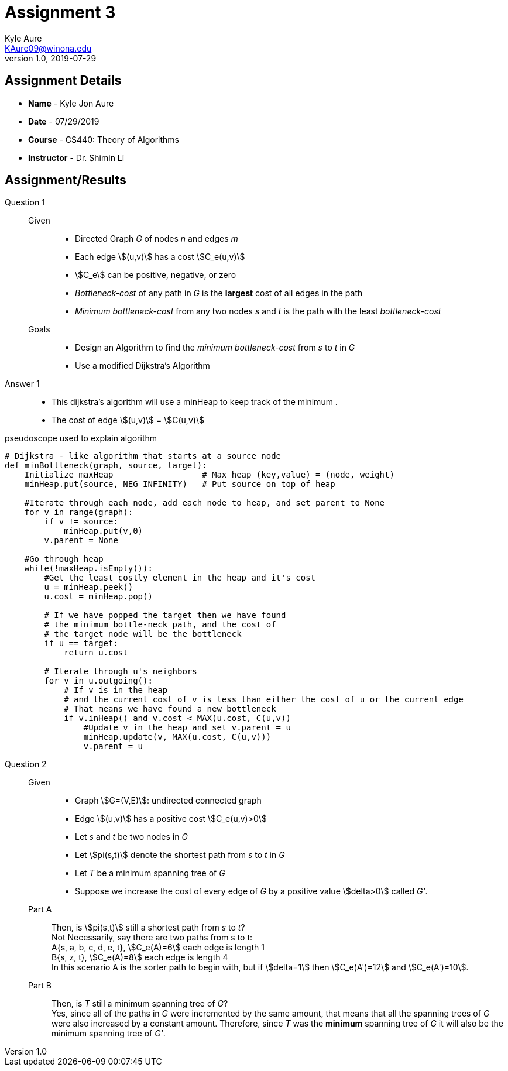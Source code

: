 = Assignment 3
Kyle Aure <KAure09@winona.edu>
v1.0, 2019-07-29
:RepoURL: https:#github.com/KyleAure/WSURochester
:AuthorURL: https:#github.com/KyleAure
:DirURL: {RepoURL}/CS440
:source-highlighter: coderay
:stem: asciimath

== Assignment Details
* **Name** - Kyle Jon Aure
* **Date** - 07/29/2019
* **Course** - CS440: Theory of Algorithms
* **Instructor** - Dr. Shimin Li

== Assignment/Results
Question 1::
Given::::
* Directed Graph _G_ of nodes _n_ and edges _m_
* Each edge asciimath:[(u,v)] has a cost asciimath:[C_e(u,v)]
* asciimath:[C_e] can be positive, negative, or zero
* _Bottleneck-cost_ of any path in _G_ is the **largest** cost of all edges in the path
* _Minimum bottleneck-cost_ from any two nodes _s_ and _t_ is the path with the least _bottleneck-cost_

Goals::::
* Design an Algorithm to find the _minimum bottleneck-cost_ from _s_ to _t_ in _G_
* Use a modified Dijkstra's Algorithm

Answer 1::
* This dijkstra's algorithm will use a minHeap to keep track of the minimum .
* The cost of edge asciimath:[(u,v)] = asciimath:[C(u,v)]

<<<

.pseudoscope used to explain algorithm
[source,python,numbered]
----
# Dijkstra - like algorithm that starts at a source node
def minBottleneck(graph, source, target):
    Initialize maxHeap                  # Max heap (key,value) = (node, weight)
    minHeap.put(source, NEG INFINITY)   # Put source on top of heap

    #Iterate through each node, add each node to heap, and set parent to None
    for v in range(graph):
        if v != source:
            minHeap.put(v,0)
        v.parent = None

    #Go through heap
    while(!maxHeap.isEmpty()):
        #Get the least costly element in the heap and it's cost
        u = minHeap.peek()
        u.cost = minHeap.pop()

        # If we have popped the target then we have found
        # the minimum bottle-neck path, and the cost of
        # the target node will be the bottleneck
        if u == target:
            return u.cost

        # Iterate through u's neighbors
        for v in u.outgoing():
            # If v is in the heap
            # and the current cost of v is less than either the cost of u or the current edge
            # That means we have found a new bottleneck
            if v.inHeap() and v.cost < MAX(u.cost, C(u,v))
                #Update v in the heap and set v.parent = u
                minHeap.update(v, MAX(u.cost, C(u,v)))
                v.parent = u
----

Question 2::
Given::::
* Graph asciimath:[G=(V,E)]: undirected connected graph
* Edge asciimath:[(u,v)] has a positive cost asciimath:[C_e(u,v)>0]
* Let _s_ and _t_ be two nodes in _G_
* Let asciimath:[pi(s,t)] denote the shortest path from _s_ to _t_ in _G_
* Let _T_ be a minimum spanning tree of _G_
* Suppose we increase the cost of every edge of _G_ by a positive value asciimath:[delta>0] called _G'_.

Part A::::
Then, is asciimath:[pi(s,t)] still a shortest path from _s_ to _t_? +
Not Necessarily, say there are two paths from s to t: +
A{s, a, b, c, d, e, t}, asciimath:[C_e(A)=6] each edge is length 1 +
B{s, z, t}, asciimath:[C_e(A)=8] each edge is length 4 +
In this scenario A is the sorter path to begin with, but if asciimath:[delta=1] then asciimath:[C_e(A')=12] and asciimath:[C_e(A')=10].

Part B::::
Then, is _T_ still a minimum spanning tree of _G_? +
Yes, since all of the paths in _G_ were incremented by the same amount, that means that all the spanning trees of _G_ were also increased by a constant amount.  Therefore, since _T_ was the **minimum** spanning tree of _G_ it will also be the minimum spanning tree of _G'_.
